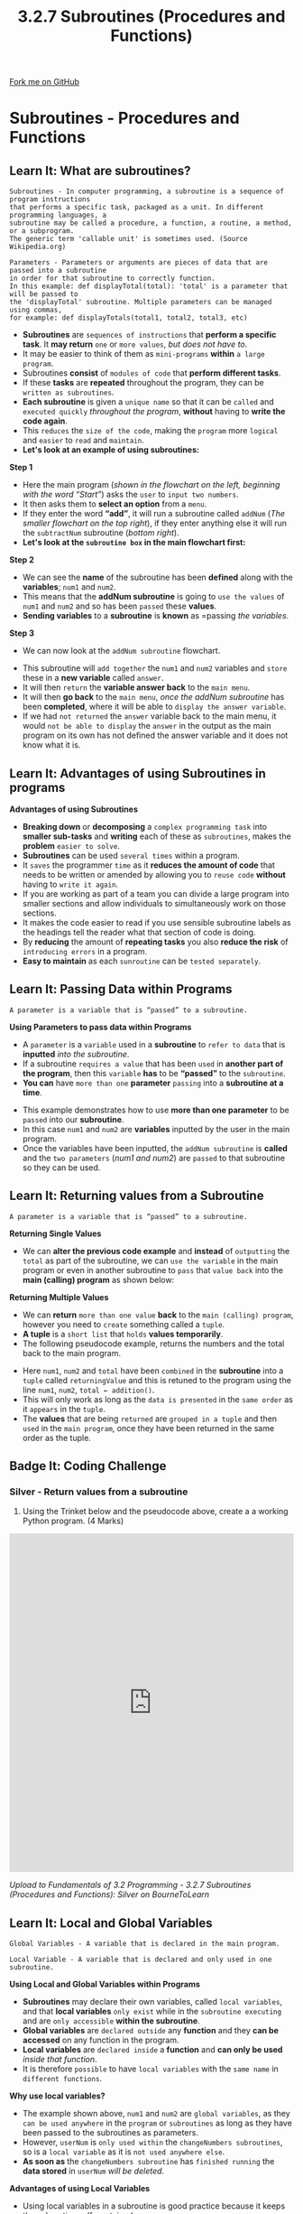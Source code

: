 #+STARTUP:indent
#+HTML_HEAD: <link rel="stylesheet" type="text/css" href="css/styles.css"/>
#+HTML_HEAD_EXTRA: <link href='http://fonts.googleapis.com/css?family=Ubuntu+Mono|Ubuntu' rel='stylesheet' type='text/css'>
#+OPTIONS: f:nil author:nil num:1 creator:nil timestamp:nil 
#+TITLE: 3.2.7 Subroutines (Procedures and Functions)
#+AUTHOR: Stephen Fone

#+BEGIN_HTML
<div class=ribbon>
<a href="https://github.com/">Fork me on GitHub</a>
</div>
#+END_HTML

* COMMENT Use as a template
:PROPERTIES:
:HTML_CONTAINER_CLASS: activity
:END:
** Learn It
:PROPERTIES:
:HTML_CONTAINER_CLASS: learn
:END:

** Research It
:PROPERTIES:
:HTML_CONTAINER_CLASS: research
:END:

** Design It
:PROPERTIES:
:HTML_CONTAINER_CLASS: design
:END:

** Build It
:PROPERTIES:
:HTML_CONTAINER_CLASS: build
:END:

** Test It
:PROPERTIES:
:HTML_CONTAINER_CLASS: test
:END:

** Run It
:PROPERTIES:
:HTML_CONTAINER_CLASS: run
:END:

** Document It
:PROPERTIES:
:HTML_CONTAINER_CLASS: document
:END:

** Code It
:PROPERTIES:
:HTML_CONTAINER_CLASS: code
:END:

** Program It
:PROPERTIES:
:HTML_CONTAINER_CLASS: program
:END:

** Try It
:PROPERTIES:
:HTML_CONTAINER_CLASS: try
:END:

** Badge It
:PROPERTIES:
:HTML_CONTAINER_CLASS: badge
:END:

** Save It
:PROPERTIES:
:HTML_CONTAINER_CLASS: save
:END:

* Subroutines - Procedures and Functions
:PROPERTIES:
:HTML_CONTAINER_CLASS: activity
:END:
[[file:img/Subroutines_Main.png]] 
** Learn It: What are subroutines?
:PROPERTIES:
:HTML_CONTAINER_CLASS: learn
:END:
#+BEGIN_SRC
Subroutines - In computer programming, a subroutine is a sequence of program instructions
that performs a specific task, packaged as a unit. In different programming languages, a
subroutine may be called a procedure, a function, a routine, a method, or a subprogram.
The generic term 'callable unit' is sometimes used. (Source Wikipedia.org)
#+END_SRC 
#+BEGIN_SRC
Parameters - Parameters or arguments are pieces of data that are passed into a subroutine
in order for that subroutine to correctly function.
In this example: def displayTotal(total): 'total' is a parameter that will be passed to
the 'displayTotal' subroutine. Multiple parameters can be managed using commas,
for example: def displayTotals(total1, total2, total3, etc)
#+END_SRC 
- *Subroutines* are =sequences of instructions= that *perform a specific task*. It *may return* =one= or =more values=, /but does not have to/.
- It may be easier to think of them as =mini-programs= *within* =a large program=.
- Subroutines *consist* of =modules of code= that *perform different tasks*.
- If these *tasks* are *repeated* throughout the program, they can be =written as subroutines=.
- *Each subroutine* is given a =unique name= so that it can be =called= and =executed quickly= /throughout the program/, *without* having to *write the code again*.
- This =reduces= the =size of the code=, making the =program= more =logical= and =easier= to =read= and =maintain=.
- *Let's look at an example of using subroutines:*
[[file:img/Subroutines_Flowchart_Example.png]]
*Step 1* 
- Here the main program (/shown in the flowchart on the left, beginning with the word “Start”/) asks the =user= to =input two numbers=.
- It then asks them to *select an option* from a =menu=.
- If they enter the word *“add”*, it will run a subroutine called =addNum= (/The smaller flowchart on the top right/), if they enter anything else it will run the =subtractNum= subroutine (/bottom right/).
- *Let's look at the =subroutine box= in the main flowchart first:*
[[file:img/Subroutine_Box.png]]
*Step 2*
- We can see the *name* of the subroutine has been *defined* along with
  the *variables*; =num1= and =num2=.
- This means that the *addNum subroutine* is going to =use the values=
  of =num1= and =num2= and so has been =passed= these *values*.
- *Sending variables* to a *subroutine* is *known* as =passing /the variables/.
*Step 3*
- We can now look at the =addNum subroutine= flowchart.
[[file:img/addNum_Subroutine.png]]
- This subroutine will =add together= the =num1= and =num2= variables and =store= these in a *new variable* called =answer=.
- It will then =return= the *variable answer back* to the =main menu=.
- It will then *go back* to the =main menu=, /once the addNum subroutine/ has been *completed*, where it will be able to =display the answer variable=.
- If we had =not returned= the =answer= variable back to the main menu, it would =not be able to display= the =answer= in the output as the main program on its own has not defined the answer variable and it does not know what it is.

** Learn It: Advantages of using Subroutines in programs
:PROPERTIES:
:HTML_CONTAINER_CLASS: learn
:END:
*Advantages of using Subroutines*
- *Breaking down* or *decomposing* a =complex programming task= into *smaller sub-tasks* and *writing* each of these as =subroutines=, makes the *problem* =easier to solve=.
- *Subroutines* can be used =several times= within a program.
- It =saves= the programmer =time= as it *reduces the amount of code* that needs to be written or amended by allowing you to =reuse code= *without* having to =write it again=.
- If you are working as part of a team you can divide a large program into smaller sections and allow individuals to simultaneously work on those sections.
- It makes the code easier to read if you use sensible subroutine labels as the headings tell the reader what that section of code is doing.
- By *reducing* the amount of *repeating tasks* you also *reduce the risk* of =introducing errors= in a program.
- *Easy to maintain* as each =sunroutine= can be =tested separately=.

** Learn It: Passing Data within Programs
:PROPERTIES:
:HTML_CONTAINER_CLASS: learn
:END:
#+BEGIN_SRC
A parameter is a variable that is “passed” to a subroutine.
#+END_SRC 
*Using Parameters to pass data within Programs*
- A =parameter= is a =variable= used in a *subroutine* to =refer to data= that is *inputted* /into the subroutine/.
- If a subroutine =requires a value= that has been =used= in *another part of the program*, then this =variable= *has* to be *“passed”* to the =subroutine=.
- *You can* have =more than one= *parameter* =passing= into a *subroutine at a time*.
[[file:img/addNum_Code.png]]
- This example demonstrates how to use *more than one parameter* to be =passed= into our *subroutine*.
- In this case =num1= and =num2= are *variables* inputted by the user in the main program.
- Once the variables have been inputted, the =addNum subroutine= is *called* and the =two parameters= (/num1 and num2/) are =passed= to that subroutine so they can be used.
** Learn It: Returning values from a Subroutine
:PROPERTIES:
:HTML_CONTAINER_CLASS: learn
:END:
#+BEGIN_SRC
A parameter is a variable that is “passed” to a subroutine.
#+END_SRC 
*Returning Single Values*
- We can *alter the previous code example* and *instead* of =outputting= the =total= as part of the subroutine, we can =use the variable= in the main program or even in another subroutine to =pass= that =value back= into the *main (calling) program* as shown below:
[[file:img/addNum_Code_Value.png]]
*Returning Multiple Values*
- We can *return* =more than one value= *back* to the =main (calling) program=, however you need to =create= something called a =tuple=.
- *A tuple* is a =short list= that =holds= *values temporarily*.
- The following pseudocode example, returns the numbers and the total back to the main program.
[[file:img/Subroutine_Return_Values.png]]
- Here =num1=, =num2= and =total= have been =combined= in the *subroutine* into a =tuple= called =returningValue= and this is retuned to the program using the line =num1=, =num2=, =total ← addition()=.
- This will only work as long as the =data is presented= in the =same order= as it =appears= in the =tuple=.
- The *values* that are being =returned= are =grouped in a tuple= and then =used= in the =main program=, once they have been returned in the same order as the tuple.
** Badge It: Coding Challenge
:PROPERTIES:
:HTML_CONTAINER_CLASS: badge
:END:
*** Silver - Return values from a subroutine
1. Using the Trinket below and the pseudocode above, create a a working Python program. (4 Marks)
#+BEGIN_HTML
<iframe src="https://trinket.io/embed/python/0310eaccbb" width="100%" height="600" frameborder="0" marginwidth="0" marginheight="0" allowfullscreen></iframe>
#+END_HTML


/Upload to Fundamentals of 3.2 Programming - 3.2.7 Subroutines (Procedures and Functions): Silver on BourneToLearn/

** Learn It: Local and Global Variables
:PROPERTIES:
:HTML_CONTAINER_CLASS: learn
:END:
#+BEGIN_SRC
Global Variables - A variable that is declared in the main program.
#+END_SRC 
#+BEGIN_SRC
Local Variable - A variable that is declared and only used in one subroutine.
#+END_SRC 
*Using Local and Global Variables within Programs*
- *Subroutines* may declare their own variables, called =local variables=, and that *local variables* =only exist= while in the =subroutine executing= and are =only accessible= *within the subroutine*.
- *Global variables* are =declared outside= any *function* and they *can be accessed* on any function in the program.
- *Local variables* are =declared inside= a *function* and *can only be used* /inside that function/.
- It is therefore =possible= to have =local variables= with the =same name= in =different functions=.
*Why use local variables?*
[[file:img/Global_Local_Variable.png]]
- The example shown above, =num1= and =num2= are =global variables=, as they =can be used anywhere= in the =program= or =subroutines= as long as they have been passed to the subroutines as parameters.
- However, =userNum= is =only used within= the =changeNumbers subroutines=, so is a =local variable= as it is =not used anywhere else=.
- *As soon as* the =changeNumbers subroutine= has =finished running= the *data stored* in =userNum= /will be deleted/.

*Advantages of using Local Variables*
- Using local variables in a subroutine is good practice because it keeps the subroutine self-contained.
- This subroutine can then be used in any program and there is little chance of confusion over which variable names in the main program might conflict with similar names used in the subroutine.
- Another advantage is that the program would be easier to debug and maintain.
- Local variables save memory as the space used by local variables is freed up when the subroutines have finished.

** Learn It: Functions and Procedures
:PROPERTIES:
:HTML_CONTAINER_CLASS: learn
:END:
*Functions and Procedures*
- There are *two different types* of =subroutines= that we mainly use:
  - =Functions=.
  - =Procedures= 
- *Functions* =return values back= to the *main program* and *procedures* =do not return a value= back to the *main program*.
- From the previous example program, =addNum= and =subtractNum= are =both functions= and =not procedures= as *they both* =return values= /back to the main menu/.
** Try It: Functions
:PROPERTIES:
:HTML_CONTAINER_CLASS: try
:END:
- Look at the following trinket windows, which =demonstrate= the use of =functions= to =return values= that are then =used= in the main program.
- In Python code the subroutines are defined =BEFORE= the main program.
- Follow through the main program and following the subroutine this is known as =“calling”= a subroutine.
#+BEGIN_HTML
<iframe src="https://trinket.io/embed/python/cdf214794c" width="100%" height="600" frameborder="0" marginwidth="0" marginheight="0" allowfullscreen></iframe>
#+END_HTML
#+BEGIN_HTML
<iframe src="https://trinket.io/embed/python/7d02f08fdb" width="100%" height="600" frameborder="0" marginwidth="0" marginheight="0" allowfullscreen></iframe>
#+END_HTML
- The following code demonstrates another example of how a =function= is =created= and =called= in the main program:
[[file:img/Example_Function.png]]

** Try It: Procedures
:PROPERTIES:
:HTML_CONTAINER_CLASS: try
:END:
- Look at the following trinket windows, which =demonstrate= the use of =procedures= being =passed= *parameters (values)* that are then used in the main program.
- In Python the *subroutines* are /defined/ =BEFORE= the main program.
#+BEGIN_HTML
<iframe src="https://trinket.io/embed/python/1c2007d759" width="100%" height="600" frameborder="0" marginwidth="0" marginheight="0" allowfullscreen></iframe>
#+END_HTML
#+BEGIN_HTML
<iframe src="https://trinket.io/embed/python/82b7d68a7d" width="100%" height="600" frameborder="0" marginwidth="0" marginheight="0" allowfullscreen></iframe>
#+END_HTML

** Learn It: Structured Programming
:PROPERTIES:
:HTML_CONTAINER_CLASS: learn
:END:
#+BEGIN_SRC
Structured Programming - Structured programming (sometimes known as modular programming)
is a subset of procedural programming that enforces a logical structure on the program
being written to make it more efficient and easier to understand and modify.
Structured programming frequently employs a top-down design model, in which developers map
out the overall program structure into separate subsections. A defined function or set of
similar functions is coded in a separate module or submodule, which means that code can be
loaded into memory more efficiently and that modules can be reused in other programs. 
#+END_SRC
[[file:img/Structure_Prog_Info.png]]
- *A structured programming approach* is one which has the following
  characteristics:
  - It uses a *modularised* approach. This means that it uses
    *subroutines* to /break down/ the program into *manageable chunks* of
    code.
  - *Each subroutine* should have a *clear, well documented interface*
    (/parameters and return value/).
  - It just *uses the constructs* of; /sequence, selection/ and /iteration/.
  - *Note*, that the term *subroutine interface* refers to the /number,
    type/ and /order of the parameters/ that appear in the subroutine
    header, and the /type of the return value/.
*Advantages of Structured Programming:*
- The structured approach has the advantages of using subroutines
  listed above.
- By following a *four-step approach*, you will have planned your solution and there should be no surprises when you start to develop the solution. 
- You know the variables you are using and you know about the
  processes that each subroutine needs to perform and how they link
  together.
- It also uses just *three or four* programming structures making the
  program quite easy to:
  - *Understand.*
  - *Debug.*
  - *Maintain.*


** Badge It: Exam Questions
:PROPERTIES:
:HTML_CONTAINER_CLASS: badge
:END:
*** Gold - Answer the following questions:
1. What is a subroutine? (1 Mark)
2. What is the difference between a procedure and a function? (2 Marks)
3. When writing pseudocode or Python code, where should the subroutines be put, above or below the main program? (2 Marks)


/Upload to Fundamentals of 3.2 Programming - 3.2.7 Subroutines (Procedures and Functions): Gold on BourneToLearn/

** Badge It: Exam Question and Coding Challenge
:PROPERTIES:
:HTML_CONTAINER_CLASS: badge
:END:
*** Platinum - Exam question/Code Challenge
1. The function /roll(n)/ simulates the outcome of one random roll of
   an n-sided dice. E.g. /roll(6)/ will randomly return either
   1,2,3,4,5 or 6.
    - a) Noel has declared a local variable inside the function. Explain *two* differences between local and global variables? (4 Marks)
    - b) Noel wants to use his function in a dice game where two identical dice are rolled at the same time.
      - i) The player can choose the number of sides that the dice have.
      - ii) The player's score is the number of rolls it takes until both dice have landed on the same number.
      - iii) Write a sub-program that takes the number of sides of the dice as a parameter and returns a player's score. (5 Marks)



/Upload to Fundamentals of 3.2 Programming - 3.2.7 Subroutines (Procedures and Functions): Platinum on BourneToLearn/
